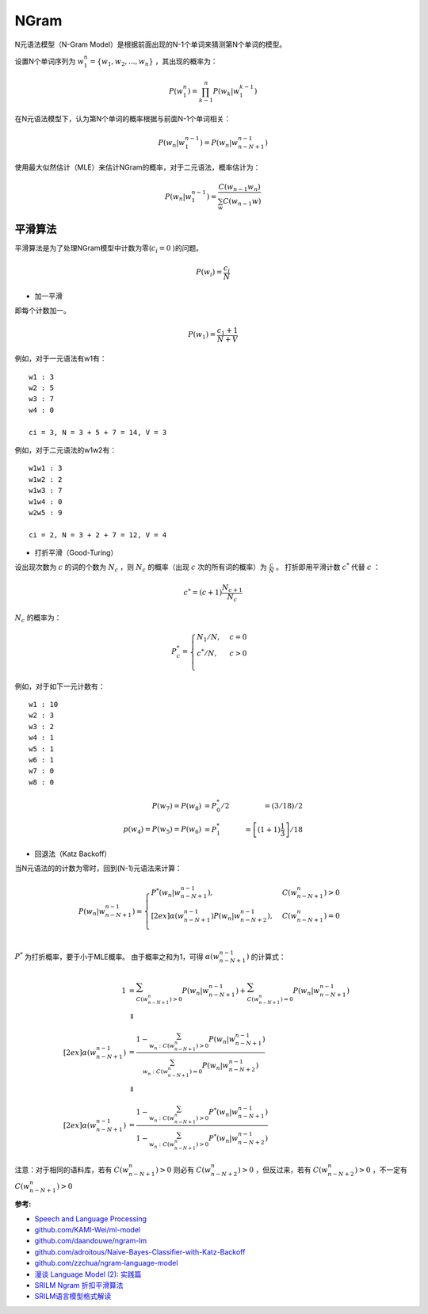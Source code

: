 
NGram
=====

N元语法模型（N-Gram Model）是根据前面出现的N-1个单词来猜测第N个单词的模型。

设置N个单词序列为 :math:`w_1^n = \lbrace w_1, w_2, ..., w_n \rbrace` ，其出现的概率为：

..  math::
    P(w_1^n) = \prod_{k-1}^n P(w_k | w_1^{k-1})


在N元语法模型下，认为第N个单词的概率根据与前面N-1个单词相关：

..  math::
    P(w_n | w_1^{n-1}) = P(w_n | w_{n-N+1}^{n-1})

使用最大似然估计（MLE）来估计NGram的概率，对于二元语法，概率估计为：

..  math::
    P(w_n | w_1^{n-1}) = \frac{C(w_{n-1} w_n)}
                              {\sum_w C(w_{n-1} w)}


平滑算法
--------

平滑算法是为了处理NGram模型中计数为零(:math:`c_i = 0` )的问题。

..  math::
    P(w_i) = \frac{c_i}{N}

- 加一平滑

即每个计数加一。

..  math::
    P(w_1) = \frac{c_1 + 1}{N + V}

例如，对于一元语法有w1有：

::

    w1 : 3
    w2 : 5
    w3 : 7
    w4 : 0

    ci = 3, N = 3 + 5 + 7 = 14, V = 3


例如，对于二元语法的w1w2有：

::

    w1w1 : 3
    w1w2 : 2
    w1w3 : 7
    w1w4 : 0
    w2w5 : 9

    ci = 2, N = 3 + 2 + 7 = 12, V = 4

- 打折平滑（Good-Turing）

设出现次数为 :math:`c` 的词的个数为 :math:`N_c` ，则 :math:`N_c` 的概率（出现 :math:`c` 次的所有词的概率）为 :math:`\frac{c}{N}` 。
打折即用平滑计数 :math:`c^*` 代替 :math:`c` ：

..  math::
   c^* = (c+1)\frac{N_{c+1}}{N_c}

:math:`N_c` 的概率为：

..  math::
    P_c^* =
    \begin{cases}
    N_1 / N, &c=0 \\
    c^* / N, &c>0 \\
    \end{cases}

例如，对于如下一元计数有：

::

    w1 : 10
    w2 : 3
    w3 : 2
    w4 : 1
    w5 : 1
    w6 : 1
    w7 : 0
    w8 : 0

..  math::
    P(w_7) = P(w_8) &= P_0^* / 2 &= (3 / 18) / 2 \\
    p(w_4) = P(w_5) = P(w_6) &= P_1^* &= \left[ (1+1) \frac{1}{3} \right] / 18


- 回退法（Katz Backoff）

当N元语法的的计数为零时，回到(N-1)元语法来计算：

..  math::
    P(w_n | w^{n-1}_{n-N+1}) =
    \begin{cases}
    P^*(w_n | w^{n-1}_{n-N+1}), &C(w^n_{n-N+1}) > 0 \\[2ex]
    \alpha(w^{n-1}_{n-N+1}) P(w_n | w^{n-1}_{n-N+2}), &C(w^n_{n-N+1}) = 0\\
    \end{cases}

:math:`P^*` 为打折概率，要于小于MLE概率。
由于概率之和为1，可得 :math:`\alpha(w^{n-1}_{n-N+1})` 的计算式：

..  math::
    1 &= \sum_{C(w^n_{n-N+1}) > 0} P(w_n | w^{n-1}_{n-N+1}) + \sum_{C(w^n_{n-N+1}) = 0} P(w_n | w^{n-1}_{n-N+1}) \\
    &\Downarrow \\[2ex]
    \alpha(w^{n-1}_{n-N+1}) &= \frac{1 - \sum_{w_n:C(w^n_{n-N+1}) > 0} P(w_n | w^{n-1}_{n-N+1})}
                                    {\sum_{w_n:C(w^n_{n-N+1}) = 0} P(w_n | w^{n-1}_{n-N+2})} \\
    &\Downarrow \\[2ex]
    \alpha(w^{n-1}_{n-N+1}) &= \frac{1 - \sum_{w_n:C(w^n_{n-N+1}) > 0} P^*(w_n | w^{n-1}_{n-N+1})}
                                    {1 - \sum_{w_n:C(w^n_{n-N+1}) > 0} P^*(w_n | w^{n-1}_{n-N+2})}

注意：对于相同的语料库，若有 :math:`C(w^n_{n-N+1}) > 0` 则必有 :math:`C(w^n_{n-N+2}) > 0` ，但反过来，若有 :math:`C(w^n_{n-N+2}) > 0` ，不一定有 :math:`C(w^n_{n-N+1}) > 0`

:参考:

- `Speech and Language Processing <https://web.stanford.edu/~jurafsky/slp3>`_
- `github.com/KAMI-Wei/ml-model <https://github.com/KAMI-Wei/ml-model>`_
- `github.com/daandouwe/ngram-lm <https://github.com/daandouwe/ngram-lm>`_
- `github.com/adroitous/Naive-Bayes-Classifier-with-Katz-Backoff <https://github.com/adroitous/Naive-Bayes-Classifier-with-Katz-Backoff>`_
- `github.com/zzchua/ngram-language-model <https://github.com/zzchua/ngram-language-model>`_
- `漫谈 Language Model (2): 实践篇 <http://blog.pluskid.org/?p=361>`_
- `SRILM Ngram 折扣平滑算法 <https://www.cnblogs.com/dahu-daqing/p/9759978.html>`_
- `SRILM语言模型格式解读 <https://www.cnblogs.com/dahu-daqing/p/7449200.html>`_
